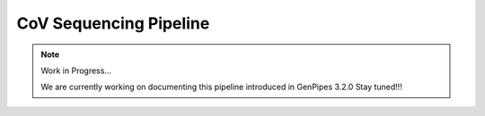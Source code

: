 .. _docs_gp_covseq:
  
CoV Sequencing Pipeline
========================

.. note:: Work in Progress...

      We are currently working on documenting this pipeline introduced in GenPipes 3.2.0
      Stay tuned!!!
